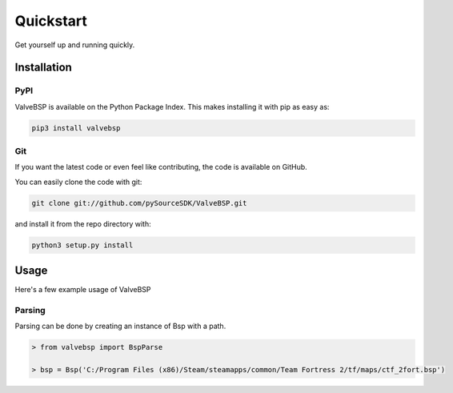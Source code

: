 Quickstart
==========

Get yourself up and running quickly.

Installation
------------

PyPI
~~~~
ValveBSP is available on the Python Package Index. This makes installing it with pip as easy as:

.. code-block:: bash

   pip3 install valvebsp

Git
~~~

If you want the latest code or even feel like contributing, the code is available on GitHub.

You can easily clone the code with git:

.. code-block:: bash

   git clone git://github.com/pySourceSDK/ValveBSP.git

and install it from the repo directory with:

.. code-block:: bash

   python3 setup.py install

Usage
-----

Here's a few example usage of ValveBSP

Parsing
~~~~~~~

Parsing can be done by creating an instance of Bsp with a path.

.. code-block:: python

   > from valvebsp import BspParse

   > bsp = Bsp('C:/Program Files (x86)/Steam/steamapps/common/Team Fortress 2/tf/maps/ctf_2fort.bsp')
